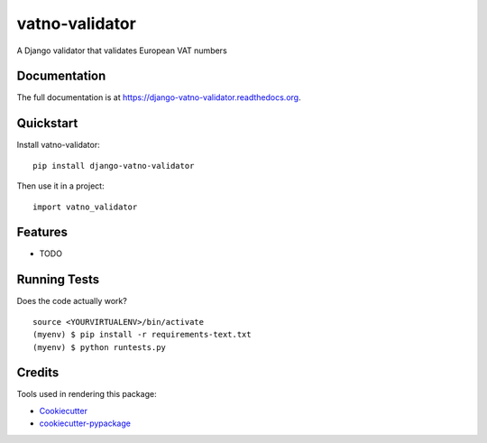 =============================
vatno-validator
=============================

.. image:: https://badge.fury.io/py/django-vatno-validator.png
    :target: https://badge.fury.io/py/django-vatno-validator

.. image:: https://travis-ci.org/productgang/django-vatno-validator.png?branch=master
    :target: https://travis-ci.org/productgang/django-vatno-validator

A Django validator that validates European VAT numbers

Documentation
-------------

The full documentation is at https://django-vatno-validator.readthedocs.org.

Quickstart
----------

Install vatno-validator::

    pip install django-vatno-validator

Then use it in a project::

    import vatno_validator

Features
--------

* TODO

Running Tests
--------------

Does the code actually work?

::

    source <YOURVIRTUALENV>/bin/activate
    (myenv) $ pip install -r requirements-text.txt
    (myenv) $ python runtests.py

Credits
---------

Tools used in rendering this package:

*  Cookiecutter_
*  `cookiecutter-pypackage`_

.. _Cookiecutter: https://github.com/audreyr/cookiecutter
.. _`cookiecutter-pypackage`: https://github.com/pydanny/cookiecutter-djangopackage
